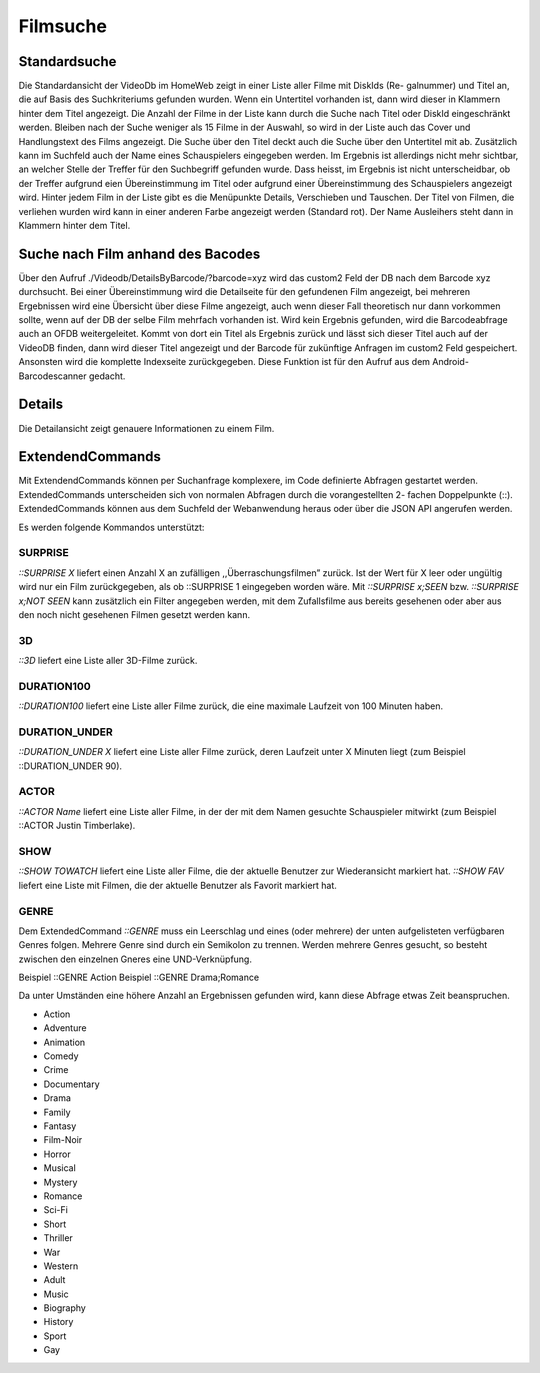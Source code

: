.. _filmsuche:
Filmsuche
=========

Standardsuche
-------------------
Die Standardansicht der VideoDb im HomeWeb zeigt in einer Liste aller Filme mit DiskIds (Re-
galnummer) und Titel an, die auf Basis des Suchkriteriums gefunden wurden. Wenn ein Untertitel
vorhanden ist, dann wird dieser in Klammern hinter dem Titel angezeigt. Die Anzahl der Filme in
der Liste kann durch die Suche nach Titel oder DiskId eingeschränkt werden. Bleiben nach der Suche
weniger als 15 Filme in der Auswahl, so wird in der Liste auch das Cover und Handlungstext des
Films angezeigt. Die Suche über den Titel deckt auch die Suche über den Untertitel mit ab. Zusätzlich
kann im Suchfeld auch der Name eines Schauspielers eingegeben werden. Im Ergebnis ist allerdings
nicht mehr sichtbar, an welcher Stelle der Treffer für den Suchbegriff gefunden wurde. Dass heisst,
im Ergebnis ist nicht unterscheidbar, ob der Treffer aufgrund eien Übereinstimmung im Titel oder
aufgrund einer Übereinstimmung des Schauspielers angezeigt wird. Hinter jedem Film in der Liste
gibt es die Menüpunkte Details, Verschieben und Tauschen.
Der Titel von Filmen, die verliehen wurden wird kann in einer anderen Farbe angezeigt werden
(Standard rot). Der Name Ausleihers steht dann in Klammern hinter dem Titel.

Suche nach Film anhand des Bacodes
----------------------------------

Über den Aufruf
./Videodb/DetailsByBarcode/?barcode=xyz
wird das
custom2
Feld der DB nach dem
Barcode xyz durchsucht. Bei einer Übereinstimmung wird die Detailseite für den gefundenen Film
angezeigt, bei mehreren Ergebnissen wird eine Übersicht über diese Filme angezeigt, auch wenn dieser
Fall theoretisch nur dann vorkommen sollte, wenn auf der DB der selbe Film mehrfach vorhanden ist.
Wird kein Ergebnis gefunden, wird die Barcodeabfrage auch an OFDB weitergeleitet. Kommt von
dort ein Titel als Ergebnis zurück und lässt sich dieser Titel auch auf der VideoDB finden, dann
wird dieser Titel angezeigt und der Barcode für zukünftige Anfragen im
custom2
Feld gespeichert.
Ansonsten wird die komplette Indexseite zurückgegeben. Diese Funktion ist für den Aufruf aus dem
Android-Barcodescanner gedacht.

Details
-------

Die Detailansicht zeigt genauere Informationen zu einem Film.

ExtendendCommands
-----------------

Mit ExtendendCommands können per Suchanfrage komplexere, im Code definierte Abfragen gestartet
werden. ExtendedCommands unterscheiden sich von normalen Abfragen durch die vorangestellten 2-
fachen Doppelpunkte (::). ExtendedCommands können aus dem Suchfeld der Webanwendung heraus
oder über die JSON API angerufen werden.

Es werden folgende Kommandos unterstützt:

SURPRISE
^^^^^^^^

*::SURPRISE X* liefert einen Anzahl X an zufälligen
,,Überraschungsfilmen” zurück. Ist der Wert für X leer oder ungültig
wird nur ein Film zurückgegeben, als ob ::SURPRISE 1 eingegeben worden
wäre. Mit *::SURPRISE x;SEEN* bzw. *::SURPRISE x;NOT SEEN* kann
zusätzlich ein Filter angegeben werden, mit dem Zufallsfilme aus bereits
gesehenen oder aber aus den noch nicht gesehenen Filmen gesetzt werden
kann.

3D
^^

*::3D* liefert eine Liste aller 3D-Filme zurück.

DURATION100
^^^^^^^^^^^

*::DURATION100* liefert eine Liste aller Filme zurück, die eine maximale
Laufzeit von 100 Minuten haben.

DURATION\_UNDER
^^^^^^^^^^^^^^^

*::DURATION\_UNDER X* liefert eine Liste aller Filme zurück, deren
Laufzeit unter X Minuten liegt (zum Beispiel ::DURATION\_UNDER 90).

ACTOR
^^^^^

*::ACTOR Name* liefert eine Liste aller Filme, in der der mit dem Namen
gesuchte Schauspieler mitwirkt (zum Beispiel ::ACTOR Justin Timberlake).

SHOW
^^^^

*::SHOW TOWATCH* liefert eine Liste aller Filme, die der aktuelle
Benutzer zur Wiederansicht markiert hat. *::SHOW FAV* liefert eine Liste
mit Filmen, die der aktuelle Benutzer als Favorit markiert hat.

.. _Extendend Command Genre:
GENRE
^^^^^

Dem ExtendedCommand *::GENRE* muss ein Leerschlag und eines (oder mehrere) der unten aufgelisteten verfügbaren Genres folgen. Mehrere Genre sind durch ein Semikolon zu trennen. Werden mehrere Genres gesucht, so besteht zwischen den einzelnen Gneres eine UND-Verknüpfung.

Beispiel ::GENRE Action
Beispiel ::GENRE Drama;Romance

Da unter Umständen eine höhere Anzahl an Ergebnissen gefunden wird, kann diese Abfrage etwas Zeit beanspruchen.

- Action
- Adventure
- Animation
- Comedy
- Crime
- Documentary
- Drama
- Family
- Fantasy
- Film-Noir
- Horror
- Musical
- Mystery
- Romance
- Sci-Fi
- Short
- Thriller
- War
- Western
- Adult
- Music
- Biography
- History
- Sport
- Gay


